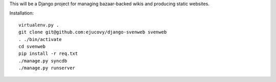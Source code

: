 This will be a Django project for managing bazaar-backed wikis and producing static websites.

Installation::

    virtualenv.py .
    git clone git@github.com:ejucovy/django-svenweb svenweb
    . ./bin/activate
    cd svenweb
    pip install -r req.txt
    ./manage.py syncdb
    ./manage.py runserver
